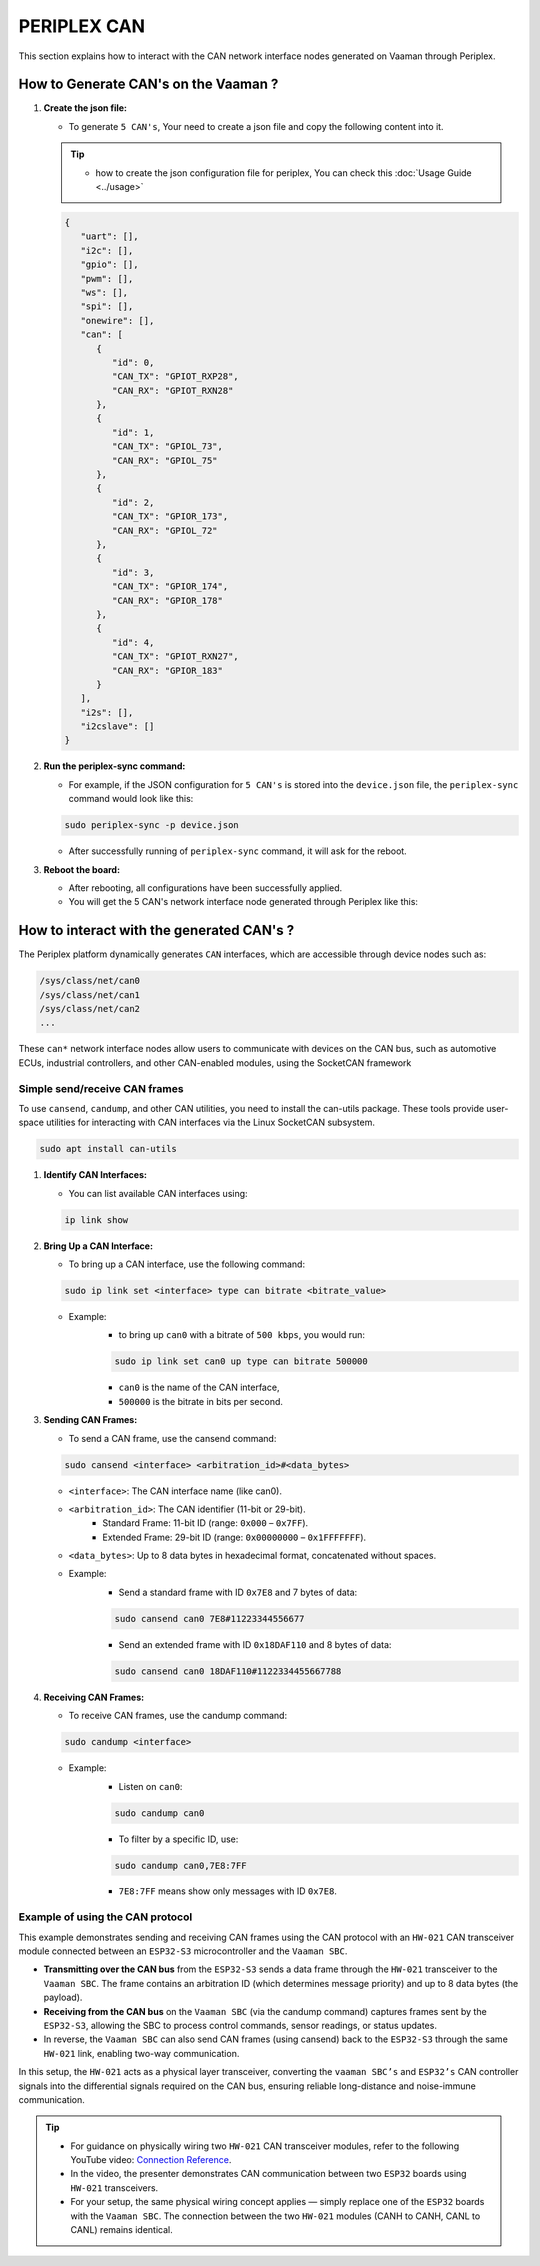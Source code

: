 ############
PERIPLEX CAN
############

.. variable
.. _Connection Reference: https://youtu.be/ZH_CCs12ptg?si=oH_NP-bzYvP39H-k

This section explains how to interact with the CAN network interface nodes generated on Vaaman through Periplex.

How to Generate CAN's on the Vaaman ?
=====================================

1. **Create the json file:**

   - To generate ``5 CAN's``, Your need to create a json file and copy the following content into it. 

   .. tip::
      - how to create the json configuration file for periplex, You can check this :doc:`Usage Guide <../usage>` 

   .. code-block:: json

         {
            "uart": [],
            "i2c": [],
            "gpio": [],
            "pwm": [],
            "ws": [],
            "spi": [],
            "onewire": [],
            "can": [
               {
                  "id": 0,
                  "CAN_TX": "GPIOT_RXP28",
                  "CAN_RX": "GPIOT_RXN28"
               },
               {
                  "id": 1,
                  "CAN_TX": "GPIOL_73",
                  "CAN_RX": "GPIOL_75"
               },
               {
                  "id": 2,
                  "CAN_TX": "GPIOR_173",
                  "CAN_RX": "GPIOL_72"
               },
               {
                  "id": 3,
                  "CAN_TX": "GPIOR_174",
                  "CAN_RX": "GPIOR_178"
               },
               {
                  "id": 4,
                  "CAN_TX": "GPIOT_RXN27",
                  "CAN_RX": "GPIOR_183"
               }
            ],
            "i2s": [],
            "i2cslave": []
         }

2. **Run the periplex-sync command:**

   - For example, if the JSON configuration for ``5 CAN's`` is stored into the ``device.json`` file, the ``periplex-sync`` command would look like this:

   .. code-block::

     sudo periplex-sync -p device.json

   - After successfully running of ``periplex-sync`` command, it will ask for the reboot. 

3. **Reboot the board:**

   - After rebooting, all configurations have been successfully applied.
   - You will get the 5 CAN's network interface node generated through Periplex like this:

   .. raw:: html

      <pre style="padding: 10px; border: 1px solid #ddd; border-radius: 5px; width: 81%; height: 67px; overflow: auto; white-space: pre-wrap;">
         vicharak@vicharak:/sys/class/net$ ls
         <span style="color:red;">can0</span>  <span style="color:red;">can1</span>  <span style="color:red;">can2</span>  <span style="color:red;">can3</span>  <span style="color:red;">can4</span>  dummy0  eth0  lo  wlan0
      </pre>

How to interact with the generated CAN's ?
==========================================

The Periplex platform dynamically generates ``CAN`` interfaces, which are accessible through device nodes such as:

.. code-block::

   /sys/class/net/can0
   /sys/class/net/can1
   /sys/class/net/can2
   ...


These ``can*`` network interface nodes allow users to communicate with devices on the CAN bus, such as automotive ECUs, industrial controllers, and other CAN-enabled modules, using the SocketCAN framework

Simple send/receive CAN frames
------------------------------

To use ``cansend``, ``candump``, and other CAN utilities, you need to install the can-utils package.
These tools provide user-space utilities for interacting with CAN interfaces via the Linux SocketCAN subsystem.

.. code-block::
   
   sudo apt install can-utils

1. **Identify CAN Interfaces:**

   - You can list available CAN interfaces using:

   .. code-block::

      ip link show

2. **Bring Up a CAN Interface:**

   - To bring up a CAN interface, use the following command:
   .. code-block::

      sudo ip link set <interface> type can bitrate <bitrate_value>

   - Example:
      - to bring up ``can0`` with a bitrate of ``500 kbps``, you would run:

      .. code-block::

         sudo ip link set can0 up type can bitrate 500000

      - ``can0`` is the name of the CAN interface, 
      - ``500000`` is the bitrate in bits per second.

3. **Sending CAN Frames:**
 
   - To send a CAN frame, use the cansend command:
   
   .. code-block::

      sudo cansend <interface> <arbitration_id>#<data_bytes>

   - ``<interface>``: The CAN interface name (like can0).

   - ``<arbitration_id>``: The CAN identifier (11-bit or 29-bit).
      - Standard Frame: 11-bit ID (range: ``0x000`` – ``0x7FF``).
      - Extended Frame: 29-bit ID (range: ``0x00000000`` – ``0x1FFFFFFF``).

   - ``<data_bytes>``: Up to 8 data bytes in hexadecimal format, concatenated without spaces.

   - Example:
      - Send a standard frame with ID ``0x7E8`` and 7 bytes of data:

      .. code-block::

         sudo cansend can0 7E8#11223344556677

      - Send an extended frame with ID ``0x18DAF110`` and 8 bytes of data:

      .. code-block::

         sudo cansend can0 18DAF110#1122334455667788

4. **Receiving CAN Frames:**

   - To receive CAN frames, use the candump command:

   .. code-block::

      sudo candump <interface>

   - Example: 
      - Listen on ``can0``:
      .. code-block::
      
         sudo candump can0

      - To filter by a specific ID, use:

      .. code-block::
      
         sudo candump can0,7E8:7FF

      - ``7E8:7FF`` means show only messages with ID ``0x7E8``.

Example of using the CAN protocol
---------------------------------

This example demonstrates sending and receiving CAN frames using the CAN protocol with an ``HW-021`` CAN transceiver module connected between an ``ESP32-S3`` microcontroller and the ``Vaaman SBC``.

- **Transmitting over the CAN bus** from the ``ESP32-S3`` sends a data frame through the ``HW-021`` transceiver to the ``Vaaman SBC``. The frame contains an arbitration ID (which determines message priority) and up to 8 data bytes (the payload).

- **Receiving from the CAN bus** on the ``Vaaman SBC`` (via the candump command) captures frames sent by the ``ESP32-S3``, allowing the SBC to process control commands, sensor readings, or status updates.

- In reverse, the ``Vaaman SBC`` can also send CAN frames (using cansend) back to the ``ESP32-S3`` through the same ``HW-021`` link, enabling two-way communication.

In this setup, the ``HW-021`` acts as a physical layer transceiver, converting the ``vaaman SBC’s`` and ``ESP32’s`` CAN controller signals into the differential signals required on the CAN bus, ensuring reliable long-distance and noise-immune communication.

.. tip::
   - For guidance on physically wiring two ``HW-021`` CAN transceiver modules, refer to the following YouTube video: `Connection Reference`_.

   - In the video, the presenter demonstrates CAN communication between two ``ESP32`` boards using ``HW-021`` transceivers.

   - For your setup, the same physical wiring concept applies — simply replace one of the ``ESP32`` boards with the ``Vaaman SBC``. The connection between the two ``HW-021`` modules (CANH to CANH, CANL to CANL) remains identical.